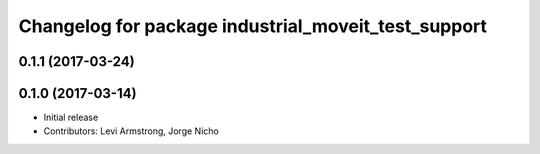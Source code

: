 ^^^^^^^^^^^^^^^^^^^^^^^^^^^^^^^^^^^^^^^^
Changelog for package industrial_moveit_test_support
^^^^^^^^^^^^^^^^^^^^^^^^^^^^^^^^^^^^^^^^

0.1.1 (2017-03-24)
------------------

0.1.0 (2017-03-14)
------------------
* Initial release
* Contributors: Levi Armstrong, Jorge Nicho
